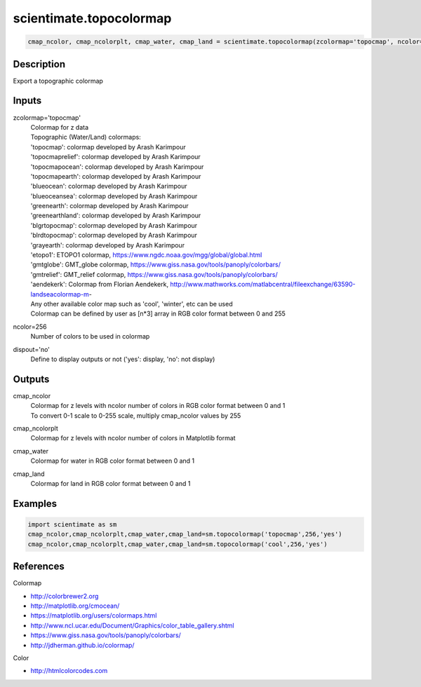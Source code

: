 .. ++++++++++++++++++++++++++++++++YA LATIF++++++++++++++++++++++++++++++++++
.. +                                                                        +
.. + ScientiMate                                                            +
.. + Earth-Science Data Analysis Library                                    +
.. +                                                                        +
.. + Developed by: Arash Karimpour                                          +
.. + Contact     : www.arashkarimpour.com                                   +
.. + Developed/Updated (yyyy-mm-dd): 2022-05-01                             +
.. +                                                                        +
.. ++++++++++++++++++++++++++++++++++++++++++++++++++++++++++++++++++++++++++

scientimate.topocolormap
========================

.. code:: python

    cmap_ncolor, cmap_ncolorplt, cmap_water, cmap_land = scientimate.topocolormap(zcolormap='topocmap', ncolor=256, dispout='no')

Description
-----------

Export a topographic colormap

Inputs
------

zcolormap='topocmap'
    | Colormap for z data
    | Topographic (Water/Land) colormaps:
    | 'topocmap': colormap developed by Arash Karimpour
    | 'topocmaprelief': colormap developed by Arash Karimpour
    | 'topocmapocean': colormap developed by Arash Karimpour
    | 'topocmapearth': colormap developed by Arash Karimpour
    | 'blueocean': colormap developed by Arash Karimpour
    | 'blueoceansea': colormap developed by Arash Karimpour
    | 'greenearth': colormap developed by Arash Karimpour
    | 'greenearthland': colormap developed by Arash Karimpour
    | 'blgrtopocmap': colormap developed by Arash Karimpour
    | 'blrdtopocmap': colormap developed by Arash Karimpour
    | 'grayearth': colormap developed by Arash Karimpour
    | 'etopo1': ETOPO1 colormap, https://www.ngdc.noaa.gov/mgg/global/global.html
    | 'gmtglobe': GMT_globe colormap, https://www.giss.nasa.gov/tools/panoply/colorbars/
    | 'gmtrelief': GMT_relief colormap, https://www.giss.nasa.gov/tools/panoply/colorbars/
    | 'aendekerk': Colormap from  Florian Aendekerk, http://www.mathworks.com/matlabcentral/fileexchange/63590-landseacolormap-m-
    | Any other available color map such as 'cool', 'winter', etc can be used
    | Colormap can be defined by user as [n*3] array in RGB color format between 0 and 255
ncolor=256
    Number of colors to be used in colormap
dispout='no'
    Define to display outputs or not ('yes': display, 'no': not display)

Outputs
-------

cmap_ncolor
    | Colormap for z levels with ncolor number of colors in RGB color format between 0 and 1
    | To convert 0-1 scale to 0-255 scale, multiply cmap_ncolor values by 255
cmap_ncolorplt
    Colormap for z levels with ncolor number of colors in Matplotlib format
cmap_water
    Colormap for water in RGB color format between 0 and 1
cmap_land
    Colormap for land in RGB color format between 0 and 1

Examples
--------

.. code:: python

    import scientimate as sm
    cmap_ncolor,cmap_ncolorplt,cmap_water,cmap_land=sm.topocolormap('topocmap',256,'yes')
    cmap_ncolor,cmap_ncolorplt,cmap_water,cmap_land=sm.topocolormap('cool',256,'yes')

References
----------

Colormap

* http://colorbrewer2.org
* http://matplotlib.org/cmocean/
* https://matplotlib.org/users/colormaps.html
* http://www.ncl.ucar.edu/Document/Graphics/color_table_gallery.shtml
* https://www.giss.nasa.gov/tools/panoply/colorbars/
* http://jdherman.github.io/colormap/

Color

* http://htmlcolorcodes.com

.. License & Disclaimer
.. --------------------
..
.. Copyright (c) 2020 Arash Karimpour
..
.. http://www.arashkarimpour.com
..
.. THE SOFTWARE IS PROVIDED "AS IS", WITHOUT WARRANTY OF ANY KIND, EXPRESS OR
.. IMPLIED, INCLUDING BUT NOT LIMITED TO THE WARRANTIES OF MERCHANTABILITY,
.. FITNESS FOR A PARTICULAR PURPOSE AND NONINFRINGEMENT. IN NO EVENT SHALL THE
.. AUTHORS OR COPYRIGHT HOLDERS BE LIABLE FOR ANY CLAIM, DAMAGES OR OTHER
.. LIABILITY, WHETHER IN AN ACTION OF CONTRACT, TORT OR OTHERWISE, ARISING FROM,
.. OUT OF OR IN CONNECTION WITH THE SOFTWARE OR THE USE OR OTHER DEALINGS IN THE
.. SOFTWARE.
